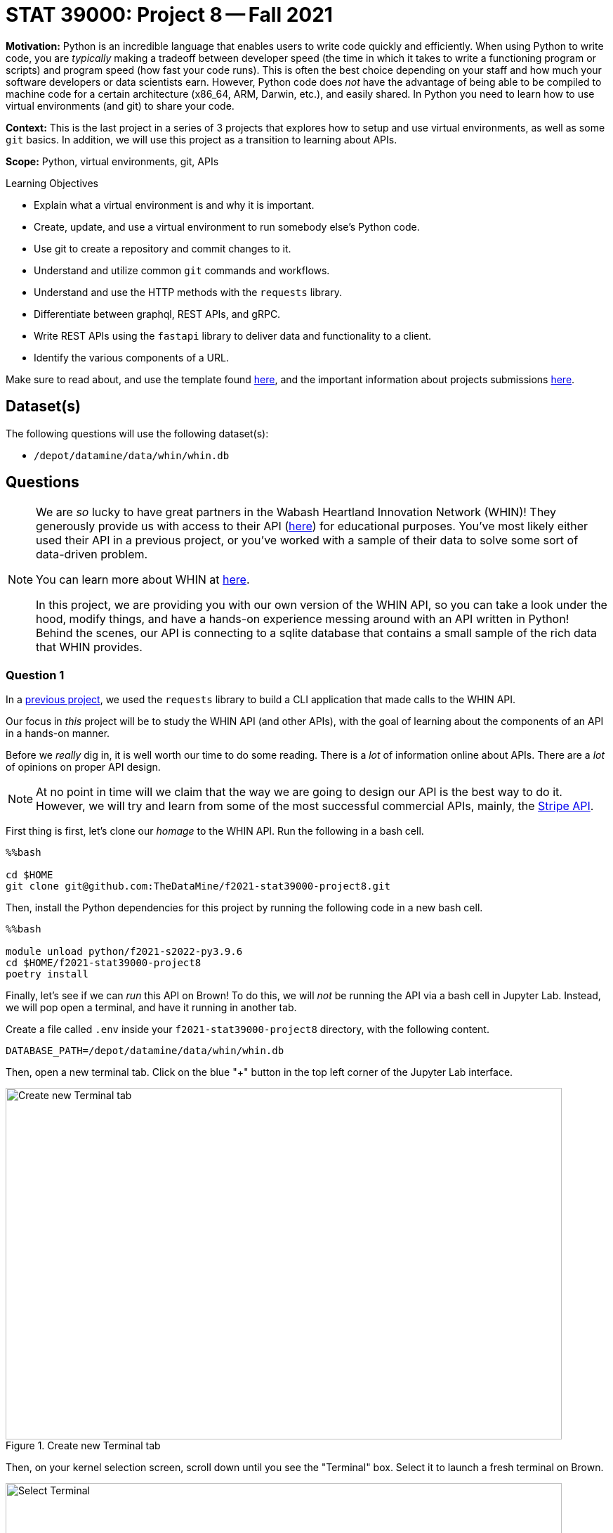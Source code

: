 = STAT 39000: Project 8 -- Fall 2021

**Motivation:** Python is an incredible language that enables users to write code quickly and efficiently. When using Python to write code, you are _typically_ making a tradeoff between developer speed (the time in which it takes to write a functioning program or scripts) and program speed (how fast your code runs). This is often the best choice depending on your staff and how much your software developers or data scientists earn. However, Python code does _not_ have the advantage of being able to be compiled to machine code for a certain architecture (x86_64, ARM, Darwin, etc.), and easily shared. In Python you need to learn how to use virtual environments (and git) to share your code.

**Context:** This is the last project in a series of 3 projects that explores how to setup and use virtual environments, as well as some `git` basics. In addition, we will use this project as a transition to learning about APIs.

**Scope:** Python, virtual environments, git, APIs

.Learning Objectives
****
- Explain what a virtual environment is and why it is important.
- Create, update, and use a virtual environment to run somebody else's Python code.
- Use git to create a repository and commit changes to it.
- Understand and utilize common `git` commands and workflows.
- Understand and use the HTTP methods with the `requests` library.
- Differentiate between graphql, REST APIs, and gRPC.
- Write REST APIs using the `fastapi` library to deliver data and functionality to a client.
- Identify the various components of a URL. 
****

Make sure to read about, and use the template found xref:templates.adoc[here], and the important information about projects submissions xref:submissions.adoc[here].

== Dataset(s)

The following questions will use the following dataset(s):

- `/depot/datamine/data/whin/whin.db`

== Questions

[NOTE]
====
We are _so_ lucky to have great partners in the Wabash Heartland Innovation Network (WHIN)! They generously provide us with access to their API (https://data.whin.org/[here]) for educational purposes. You've most likely either used their API in a previous project, or you've worked with a sample of their data to solve some sort of data-driven problem.

You can learn more about WHIN at https://whin.org/[here].

In this project, we are providing you with our own version of the WHIN API, so you can take a look under the hood, modify things, and have a hands-on experience messing around with an API written in Python! Behind the scenes, our API is connecting to a sqlite database that contains a small sample of the rich data that WHIN provides.
====

=== Question 1

In a https://thedatamine.github.io/the-examples-book/projects.html#p09-290[previous project], we used the `requests` library to build a CLI application that made calls to the WHIN API.

Our focus in _this_ project will be to study the WHIN API (and other APIs), with the goal of learning about the components of an API in a hands-on manner.

Before we _really_ dig in, it is well worth our time to do some reading. There is a _lot_ of information online about APIs. There are a _lot_ of opinions on proper API design. 

[NOTE]
====
At no point in time will we claim that the way we are going to design our API is the best way to do it. However, we will try and learn from some of the most successful commercial APIs, mainly, the https://stripe.com/docs/api[Stripe API].
====

First thing is first, let's clone our _homage_ to the WHIN API. Run the following in a bash cell.

[source,ipython]
----
%%bash

cd $HOME
git clone git@github.com:TheDataMine/f2021-stat39000-project8.git
----

Then, install the Python dependencies for this project by running the following code in a new bash cell.

[source,ipython]
----
%%bash

module unload python/f2021-s2022-py3.9.6
cd $HOME/f2021-stat39000-project8
poetry install
----

Finally, let's see if we can _run_ this API on Brown! To do this, we will _not_ be running the API via a bash cell in Jupyter Lab. Instead, we will pop open a terminal, and have it running in another tab.

Create a file called `.env` inside your `f2021-stat39000-project8` directory, with the following content.

----
DATABASE_PATH=/depot/datamine/data/whin/whin.db
----

Then, open a new terminal tab. Click on the blue "+" button in the top left corner of the Jupyter Lab interface.

image::figure16.webp[Create new Terminal tab, width=792, height=500, loading=lazy, title="Create new Terminal tab"]

Then, on your kernel selection screen, scroll down until you see the "Terminal" box. Select it to launch a fresh terminal on Brown.

image::figure17.webp[Select Terminal, width=792, height=500, loading=lazy, title="Select Terminal"]

The command to run the API is as follows.

[source,bash]
----
cd $HOME/f2021-stat39000-project8
poetry run uvicorn app.main:app --reload
----

Now, with that being said, it is not _quite_ so simple. We are running this API on Brown, a community cluster with _lots_ of other users, running _lots_ of other applications. By default, fastapi will run on local port 8000. What this means is that if you were on your personal computer, you could pop open a browser and navigate to `http://localhost:8000/` to see the API. The problem _here_ is you _each_ need to be running your API on your _own_ port -- and it is very likely port 8000 is already in use.

So what are we going to do? Well, one option is to just choose a number between 49152 to 65535, and run your API with _this_ command.

[source,bash]
----
cd $HOME/f2021-stat39000-project8
poetry run uvicorn app.main:app --reload --port XXXXX
----

Where XXXXX is a number from 49152 to 65535. OR, you can use our bash script to find an available port between those ranges. In a bash cell, run the following code.

[source,bash]
----
port
----

.Output
----
21650
----

[IMPORTANT]
====
You _must_ run this in a bash cell. This bash script lives in the `/scratch/brown/kamstut/tdm/bin` directory, which is _automatically_ added to your `$PATH` in our Jupyter Lab environment.
====

Then, given your _available_ port number, run the following from your terminal tab.

[source,bash]
----
cd $HOME/f2021-stat39000-project8
poetry run uvicorn app.main:app --reload --port 21650
----

[IMPORTANT]
====
Replace 21650 with the port number from your `port` command you ran earlier.
====

Once successful, you should see text _similar_ to the following.

----
INFO:     Will watch for changes in these directories: ['$HOME/f2021-stat39000-project8']
INFO:     Uvicorn running on http://127.0.0.1:8000 (Press CTRL+C to quit)
INFO:     Started reloader process [94978] using watchgod
INFO:     Started server process [94997]
INFO:     Waiting for application startup.
INFO:     Application startup complete.
----

Then, to _see_ the API, or the responses, _normally_ you could just navigate to http://localhost:21650, and enter the URLs there. By default, the browser will GET those responses. Since our compute environment is a little bit more complicated, we will limit GET'ing our responses using the `requests` package. 

Run the following in a cell.

[source,python]
----
import requests

response = requests.get("http://localhost:21650")
print(response.json())
----

You should be presented with an _extremely_ boring result -- a simple "hello world". Yay! You are running an API and even made a GET request to that API using the `requests` package. While this may or may not seem too cool to you, it is pretty awesome! I _hope_ these next few projects will be fun for you!

[NOTE]
====
Please send any feedback you may have to kamstut@purdue.edu/mdw@purdue.edu/datamine@purdue.edu. This is the _first_ time we are testing out these project ideas, so any feedback -- positive or negative -- is welcome! I've already made a lot of notes to make some of the earlier projects less time consuming. We ultimately want to make these projects fun, give you some exposure to cool techniques used in industry, and hopefully make you a better programmer/statistician/nurse/whathaveyou. With that being said, I have definitely missed the mark many times, and your feedback helps a lot.
====

.Items to submit
====
- Code used to solve this problem.
- Output from running the code.
====

=== Question 2

Great! Now, you have a working _homage_ of the WHIN API running on Brown. Now its time to learn about what the heck an API is. There are a _lot_ of different types of APIs. The most common used today are RESTful APIs (what we will be focusing on, probably the most popular), graphQL APIs, and gRPC APIs.

https://www.redhat.com/architect/apis-soap-rest-graphql-grpc[This] is a decent article highlighting the various types of APIs (feel free to skip the antiquated SOAP). Summarize the 3 mentioned APIs (RESTful, gRPC, and graphQL) in 1-2 sentences, and write at least 1 pro and 1 con of each.

As I mentioned before, it makes the most sense to focus on RESTful APIs at this point in time, however, gRPC and graphQL have some serious advantages that make them very popular in industry. It is likely you will run into some of these in your future work.

.Items to submit
====
- Code used to solve this problem.
- Output from running the code.
====

=== Question 3

Since it is not so straightforward to pull up the _automatically_ generated, interactive, API documentation, we've provided a screenshot below.

image::figure18.webp[API Documentation, width=792, height=500, loading=lazy, title="API Documentation"]

image::figure19.webp[API Documentation, width=792, height=500, loading=lazy, title="API Documentation"]

image::figure20.webp[API Documentation, width=792, height=500, loading=lazy, title="API Documentation"]

image::figure21.webp[API Documentation, width=792, height=500, loading=lazy, title="API Documentation"]

image::figure22.webp[API Documentation, width=792, height=500, loading=lazy, title="API Documentation"]

image::figure23.webp[API Documentation, width=792, height=500, loading=lazy, title="API Documentation"]

image::figure24.webp[API Documentation, width=792, height=500, loading=lazy, title="API Documentation"]

image::figure25.webp[API Documentation, width=792, height=500, loading=lazy, title="API Documentation"]

Awesome! There are some pretty detailed docs that we incorporated. 

Let's make a _request_ to our API. Once we make a _request_ to our API, we will receive a _response_ back. The main components of a request are:

- The _method_ (GET, POST, PUT, DELETE, etc.)
- The _path_ (the URL path)
- The _headers_ (the HTTP headers)
- The _body_ (the data that is sent in the request)

Thats it!

The only method we will talk about in this project is the GET method. If you want a list of methods, simply Google "HTTP methods" and you should find a list of all the methods.

The GET method is the same method that browsers primarily utilize when they navigate to a website. They GET the website content.

The _path_ starts after the URL. In our case, the path was `/docs/` to get the docs! The path highlights the resource we are trying to access. 

The _headers_ are sent with the request and can be used for a wide variety of things. For example, in the next question, we will use a header to authenticate with the _real_ WHIN API and make a request.

Finally, the _body_ is the data that is sent with the request. In our case, we will not be sending any data with our request, instead, we will be receiving data in the body of our _response_.

To make a response to our API, we can use the `requests` package. Run the following in a Python cell.

[source,python]
----
import requests

response = requests.get('http://localhost:21650/stations/')
----

`response` will then contain your -- response!

The response will contain a status code. You can see a list of status codes, and what they mean https://developer.mozilla.org/en-US/docs/Web/HTTP/Status[here].

To get the status code from your `response` variable, try the following.

[source,python]
----
response.status_code
----

Run the following to get a list of the methods and attributes available to you with the response object.

[source,python]
----
dir(response)
----

You can see a lot -- this is a useful "trick" in python. Alternatively, like most dunder methods, you could also run the following.

[source,python]
----
response.__dir__()
----

This is the same as:

[source,python]
----
dir(response)
----

Okay, great!

You can get the headers like this:

[source,python]
----
response.headers
----

You can get the pure text of the response like this:

[source,python]
----
response.text
----

Finally, to the the JSON formatted body of the response, you can use the json method, which will return a list of dicts containing the data!

[source,python]
----
response.json()
----

As you _may_ have ascertained, the endpoint, `http://localhost:21650/stations/`, will return a list of station objects -- very cool!

In another tab in your regular browser running on your local machine, navigate to the official WHIN api docs. Follow the directions at the beginning of https://thedatamine.github.io/the-examples-book/projects.html#p09-290[this project] to be able to authenticate with the WHIN API (questions 1 and 2). 

When configured, make the following request.

[source,python]
----
import requests
import os
from dotenv import load_dotenv

load_dotenv()

my_headers = {"Authorization": f"Bearer {os.getenv('MY_BEARER_TOKEN')}"}
response = requests.get("https://data.whin.org/api/weather/stations", headers = my_headers)
----

You'll find that the responses are very similar -- but of course, ours is just a sample of theirs.

[IMPORTANT]
====
You'll need to make sure to replace the bearer
====

.Items to submit
====
- Code used to solve this problem.
- Output from running the code.
====

=== Question 4

You've successfully made a _request_ to both the API you are running, and the WHIN API -- very cool!

Check out the documentation for the _homage_ to the WHIN API -- the one made for educational purposes, running in a terminal tab. 

Read the documentation provided in the screenshots in question (3), and make a request with a _query parameter_. A _query parameter_ is a parameter that is added to the URL itself. There are a few endpoints that give you optional query parameters -- use the `requests` library and test it out. 

Now, try and replicate the function using the original WHIN API -- were you able to fully replicate it?

The APIs are pretty different, and provide different functionalities. APIs are not the same, and depending on the purpose of you API, you may build it differently! Very cool!

.Items to submit
====
- Code used to solve this problem.
- Output from running the code.
====

=== Question 5

Make a new request to the _homage_ to the WHIN API, and use at least 2 query parameters in your request -- do the results make sense based on what you've read on the docs? In websites, a common feature is _pagination_ -- the ability to page through lots of results, one page at a time. Which of the query parameters would be useful for pagination in our API and why?

Finally, make a new request to the original WHIN API. Specifically, try and test out the very cool `current-conditions` endpoint that allows you to zone in on stations near a certain latitude and longitude location. Can you replicate this with our API, or do we not have that capability baked in?

.Items to submit
====
- Code used to solve this problem.
- Output from running the code.
====

[WARNING]
====
_Please_ make sure to double check that your submission is complete, and contains all of your code and output before submitting. If you are on a spotty internet connection, it is recommended to download your submission after submitting it to make sure what you _think_ you submitted, was what you _actually_ submitted.
====